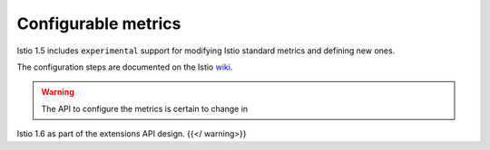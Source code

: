 Configurable metrics
=========================

Istio 1.5 includes ``experimental`` support for modifying Istio standard
metrics and defining new ones.

The configuration steps are documented on the Istio
`wiki <https://github.com/istio/istio/wiki/Configurable-V2-Metrics>`_.

.. warning::

   The API to configure the metrics is certain to change in
Istio 1.6 as part of the extensions API design. {{</ warning>}}
